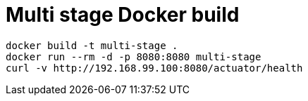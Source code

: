 = Multi stage Docker build

----
docker build -t multi-stage .
docker run --rm -d -p 8080:8080 multi-stage
curl -v http://192.168.99.100:8080/actuator/health
----
